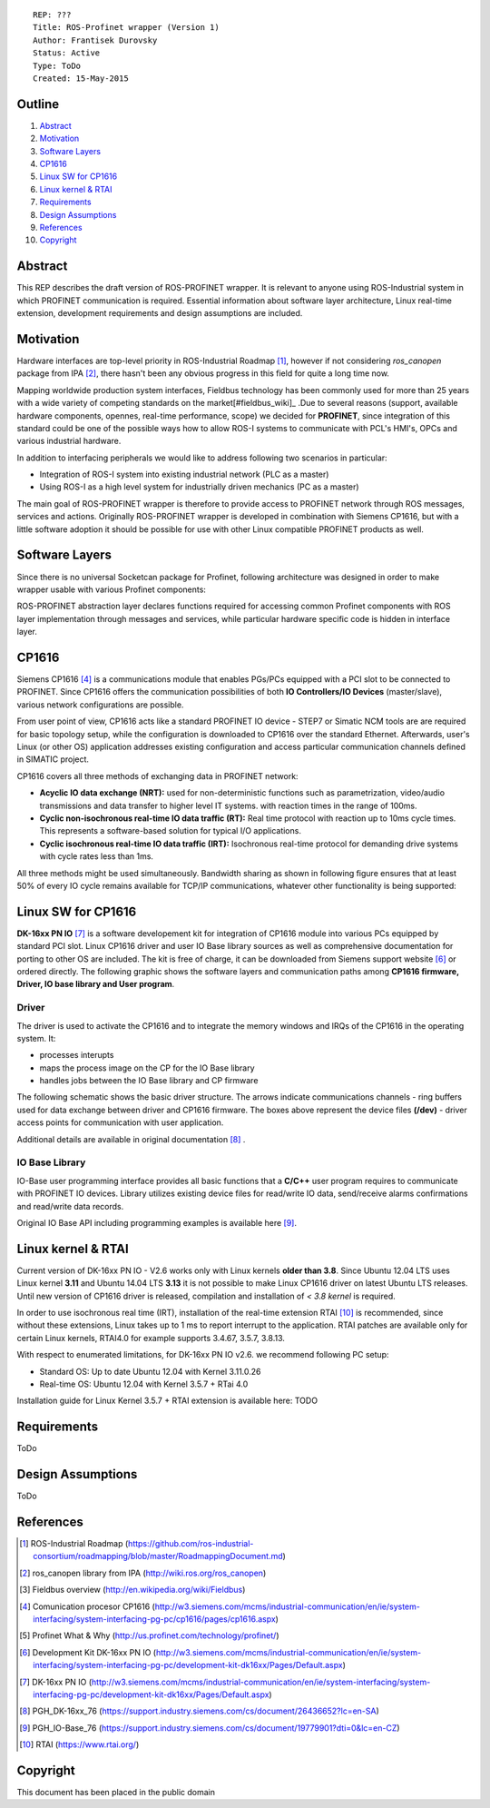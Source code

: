 ::
    
    REP: ???
    Title: ROS-Profinet wrapper (Version 1)
    Author: Frantisek Durovsky
    Status: Active
    Type: ToDo
    Created: 15-May-2015

Outline
=======

#. Abstract_
#. Motivation_
#. `Software Layers`_ 
#. CP1616_
#. `Linux SW for CP1616`_
#. `Linux kernel & RTAI`_ 
#. Requirements_
#. `Design Assumptions`_
#. References_
#. Copyright_


Abstract
========

This REP describes the draft version of ROS-PROFINET wrapper. It is relevant to anyone using ROS-Industrial system in which PROFINET communication is required. Essential information about software layer architecture, Linux real-time extension, development requirements and design assumptions are included. 

Motivation
========

Hardware interfaces are top-level priority in ROS-Industrial Roadmap [#ros-i_roadmap]_, however if not considering *ros_canopen* package from IPA [#ros_canopen]_, there hasn't been any obvious progress in this field for quite a long time now. 

Mapping worldwide production system interfaces, Fieldbus technology has been commonly used for more than 25 years with a wide variety of competing standards on the market[#fieldbus_wiki]_ .Due to several reasons (support, available hardware components, opennes, real-time performance, scope) we decided for **PROFINET**, since integration of this standard could be one of the possible ways how to allow ROS-I systems to communicate with PCL's HMI's, OPCs and various industrial hardware.  

In addition to interfacing peripherals we would like to address following two scenarios in particular: 

- Integration of ROS-I system into existing industrial network (PLC as a master)
- Using ROS-I as a high level system for industrially driven mechanics (PC as a master)

The main goal of ROS-PROFINET wrapper is therefore to provide access to PROFINET network through ROS messages, services and actions. Originally ROS-PROFINET wrapper is developed in combination with Siemens CP1616, but with a little software adoption it should be possible for use with other Linux compatible PROFINET products as well.  

Software Layers
========

Since there is no universal Socketcan package for Profinet, following architecture was designed in order to make wrapper usable with various Profinet components:

.. image:: rep-I000X/sw_layers.jpg

ROS-PROFINET abstraction layer declares functions required for accessing common Profinet components with ROS layer implementation through messages and services, while particular hardware specific code is hidden in interface layer.  


CP1616
========
Siemens CP1616 [#cp1616]_ is a communications module that enables PGs/PCs equipped with a PCI slot to be connected to PROFINET. Since CP1616 offers the communication possibilities of both **IO Controllers/IO Devices** (master/slave), various network configurations are possible. 

.. image:: rep-I000X/cp1616.jpg


From user point of view, CP1616 acts like a standard PROFINET IO device - STEP7 or Simatic NCM tools are are required for basic topology setup, while the configuration is downloaded to CP1616 over the standard Ethernet. Afterwards, user's Linux (or other OS) application addresses existing configuration and access particular communication channels defined in SIMATIC project. 

CP1616 covers all three methods of exchanging data in PROFINET network:

- **Acyclic IO data exchange (NRT):** used for non-deterministic functions such as parametrization, video/audio transmissions and data transfer to higher level IT systems. with reaction times in the range of 100ms.

- **Cyclic non-isochronous real-time IO data traffic (RT):** Real time protocol with reaction up to 10ms cycle times. This represents a software-based solution for typical I/O applications.

- **Cyclic isochronous real-time IO data traffic (IRT):** Isochronous real-time protocol for demanding drive systems with cycle rates less than 1ms.  

All three methods might be used simultaneously. Bandwidth sharing as shown in following figure ensures that at least 50% of every IO cycle remains available for TCP/IP communications, whatever other functionality is being supported: 

.. image:: rep-I000X/IO_cycle.jpg


Linux SW for CP1616
========
**DK-16xx PN IO** [#dk16xx]_ is a software developement kit for integration of CP1616 module into various PCs  equipped by standard PCI slot. Linux CP1616 driver and user IO Base library sources as well as comprehensive documentation for porting to other OS are included. The kit is free of charge, it can be downloaded from Siemens support website [#siemens_sup]_ or ordered directly. The following graphic shows the software layers and communication paths among **CP1616 firmware, Driver, IO base library and User program**. 

.. image:: rep-I000X/overview.jpg



Driver
---------

The driver is used to activate the CP1616 and to integrate the memory windows and IRQs of the CP1616 in the operating system. It:  

- processes interupts
- maps the process image on the CP for the IO Base library
- handles jobs between the IO Base library and CP firmware 
 
The following schematic shows the basic driver structure. The arrows indicate communications channels - ring buffers used for data exchange between driver and CP1616 firmware. The boxes above represent the device files **(/dev)** - driver access points for communication with user application.

.. image:: rep-I000X/driver.jpg

Additional details are available in original documentation [#CP1616_doc]_ .

IO Base Library
---------

IO-Base user programming interface provides all basic functions that a **C/C++** user program requires to communicate with PROFINET IO devices. Library utilizes existing device files for   read/write IO data, send/receive alarms confirmations and read/write data records.

.. image:: rep-I000X/io_base.jpg

Original IO Base API including programming examples is available here [#io_base_doc]_.


Linux kernel & RTAI
=========
Current version of DK-16xx PN IO - V2.6 works only with Linux kernels **older than 3.8**. Since Ubuntu 12.04 LTS uses Linux kernel **3.11** and Ubuntu 14.04 LTS **3.13** it is not possible to make Linux CP1616 driver on latest Ubuntu LTS releases. Until new version of CP1616 driver is released, compilation and installation of *< 3.8 kernel* is required.    

In order to use isochronous real time (IRT), installation of the real-time extension RTAI [#rtai]_ is recommended, since without these extensions, Linux takes up to 1 ms to report interrupt to the application. RTAI patches are available only for certain Linux kernels, RTAI4.0 for example supports 3.4.67, 3.5.7, 3.8.13.  
 
With respect to enumerated limitations, for DK-16xx PN IO v2.6. we recommend following PC setup: 
 
- Standard OS:  Up to date Ubuntu 12.04 with Kernel 3.11.0.26
- Real-time OS: Ubuntu 12.04 with Kernel 3.5.7 + RTai 4.0

Installation guide for Linux Kernel 3.5.7 + RTAI extension is available here: TODO

Requirements
=========
ToDo

Design Assumptions
=========
ToDo


References
========
.. [#ros-i_roadmap] ROS-Industrial Roadmap (https://github.com/ros-industrial-consortium/roadmapping/blob/master/RoadmappingDocument.md)
.. [#ros_canopen] ros_canopen library from IPA (http://wiki.ros.org/ros_canopen) 
.. [#fieldbus_wiki] Fieldbus overview (http://en.wikipedia.org/wiki/Fieldbus)
.. [#cp1616] Comunication procesor CP1616 (http://w3.siemens.com/mcms/industrial-communication/en/ie/system-interfacing/system-interfacing-pg-pc/cp1616/pages/cp1616.aspx)
.. [#profinet] Profinet What & Why (http://us.profinet.com/technology/profinet/)
.. [#siemens_sup] Development Kit DK-16xx PN IO (http://w3.siemens.com/mcms/industrial-communication/en/ie/system-interfacing/system-interfacing-pg-pc/development-kit-dk16xx/Pages/Default.aspx)
.. [#dk16xx] DK-16xx PN IO (http://w3.siemens.com/mcms/industrial-communication/en/ie/system-interfacing/system-interfacing-pg-pc/development-kit-dk16xx/Pages/Default.aspx)
.. [#CP1616_doc] PGH_DK-16xx_76 (https://support.industry.siemens.com/cs/document/26436652?lc=en-SA)
.. [#io_base_doc] PGH_IO-Base_76 (https://support.industry.siemens.com/cs/document/19779901?dti=0&lc=en-CZ)
.. [#rtai] RTAI (https://www.rtai.org/)

Copyright
========
This document has been placed in the public domain